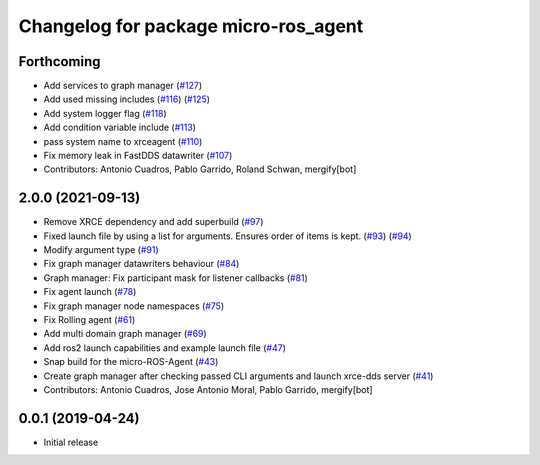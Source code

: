 ^^^^^^^^^^^^^^^^^^^^^^^^^^^^^^^^^^^^^
Changelog for package micro-ros_agent
^^^^^^^^^^^^^^^^^^^^^^^^^^^^^^^^^^^^^

Forthcoming
-----------
* Add services to graph manager (`#127 <https://github.com/micro-ROS/micro-ROS-Agent/issues/127>`_)
* Add used missing includes (`#116 <https://github.com/micro-ROS/micro-ROS-Agent/issues/116>`_) (`#125 <https://github.com/micro-ROS/micro-ROS-Agent/issues/125>`_)
* Add system logger flag (`#118 <https://github.com/micro-ROS/micro-ROS-Agent/issues/118>`_)
* Add condition variable include (`#113 <https://github.com/micro-ROS/micro-ROS-Agent/issues/113>`_)
* pass system name to xrceagent (`#110 <https://github.com/micro-ROS/micro-ROS-Agent/issues/110>`_)
* Fix memory leak in FastDDS datawriter (`#107 <https://github.com/micro-ROS/micro-ROS-Agent/issues/107>`_)
* Contributors: Antonio Cuadros, Pablo Garrido, Roland Schwan, mergify[bot]

2.0.0 (2021-09-13)
------------------
* Remove XRCE dependency and add superbuild (`#97 <https://github.com/micro-ROS/micro-ROS-Agent/issues/97>`_)
* Fixed launch file by using a list for arguments. Ensures order of items is kept. (`#93 <https://github.com/micro-ROS/micro-ROS-Agent/issues/93>`_) (`#94 <https://github.com/micro-ROS/micro-ROS-Agent/issues/94>`_)
* Modify argument type (`#91 <https://github.com/micro-ROS/micro-ROS-Agent/issues/91>`_)
* Fix graph manager datawriters behaviour (`#84 <https://github.com/micro-ROS/micro-ROS-Agent/issues/84>`_)
* Graph manager: Fix participant mask for listener callbacks (`#81 <https://github.com/micro-ROS/micro-ROS-Agent/issues/81>`_)
* Fix agent launch (`#78 <https://github.com/micro-ROS/micro-ROS-Agent/issues/78>`_)
* Fix graph manager node namespaces (`#75 <https://github.com/micro-ROS/micro-ROS-Agent/issues/75>`_)
* Fix Rolling agent (`#61 <https://github.com/micro-ROS/micro-ROS-Agent/issues/61>`_)
* Add multi domain graph manager (`#69 <https://github.com/micro-ROS/micro-ROS-Agent/issues/69>`_)
* Add ros2 launch capabilities and example launch file (`#47 <https://github.com/micro-ROS/micro-ROS-Agent/issues/47>`_)
* Snap build for the micro-ROS-Agent (`#43 <https://github.com/micro-ROS/micro-ROS-Agent/issues/43>`_)
* Create graph manager after checking passed CLI arguments and launch xrce-dds server (`#41 <https://github.com/micro-ROS/micro-ROS-Agent/issues/41>`_)
* Contributors: Antonio Cuadros, Jose Antonio Moral, Pablo Garrido, mergify[bot]

0.0.1 (2019-04-24)
-----------------
* Initial release

